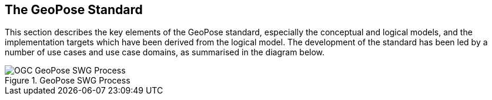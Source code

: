[[rg-geopose-swg-process]]

== The GeoPose Standard

This section describes the key elements of the GeoPose standard, especially the conceptual and logical models, and the implementation targets which have been derived from the logical model. The development of the standard has been led by a number of use cases and use case domains, as summarised in the diagram below.

.GeoPose SWG Process
image::Simplified_OGC_Process.png[OGC GeoPose SWG Process]
